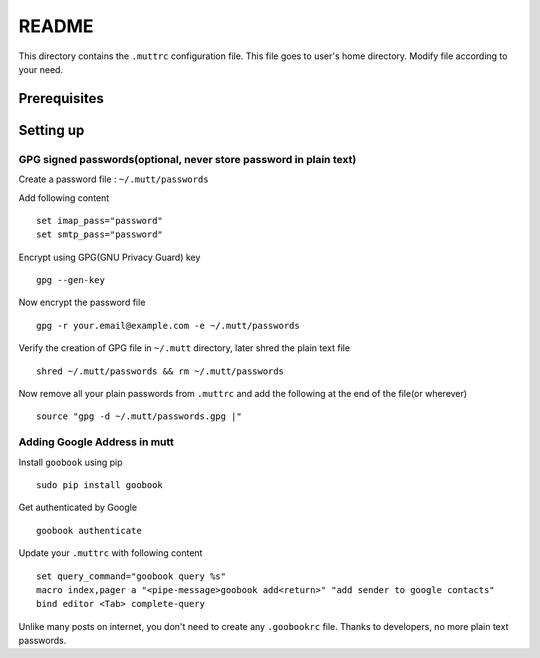 README
======

This directory contains the ``.muttrc`` configuration file. This file goes to
user's home directory. Modify file according to your need.

Prerequisites
-------------


Setting up
----------

GPG signed passwords(optional, never store password in plain text)
^^^^^^^^^^^^^^^^^^^^^^^^^^^^^^^^^^^^^^^^^^^^^^^^^^^^^^^^^^^^^^^^^^

Create a password file : ``~/.mutt/passwords``

Add following content ::

	set imap_pass="password"
	set smtp_pass="password"

Encrypt using GPG(GNU Privacy Guard) key ::

	gpg --gen-key

Now encrypt the password file ::

	gpg -r your.email@example.com -e ~/.mutt/passwords

Verify the creation of GPG file in ``~/.mutt`` directory, later shred the plain
text file ::

	shred ~/.mutt/passwords && rm ~/.mutt/passwords

Now remove all your plain passwords from ``.muttrc`` and add the following at
the end of the file(or wherever) ::

	source "gpg -d ~/.mutt/passwords.gpg |"


Adding Google Address in mutt
^^^^^^^^^^^^^^^^^^^^^^^^^^^^^

Install ``goobook`` using pip ::

	sudo pip install goobook

Get authenticated by Google ::

	goobook authenticate

Update your ``.muttrc`` with following content ::

	set query_command="goobook query %s"
	macro index,pager a "<pipe-message>goobook add<return>" "add sender to google contacts"
	bind editor <Tab> complete-query

Unlike many posts on internet, you don't need to create any ``.goobookrc`` file.
Thanks to developers, no more plain text passwords.

